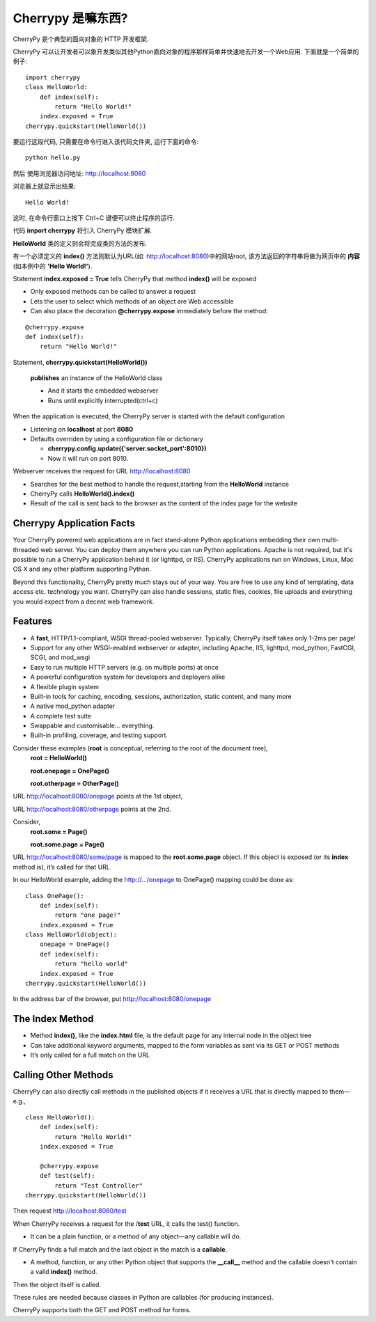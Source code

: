 .. i18n: .. _web_cherrypy:
.. i18n: 
.. i18n: ==================
.. i18n: What is Cherrypy ?
.. i18n: ==================
..

.. _web_cherrypy:

==================
Cherrypy 是嘛东西?
==================

.. i18n: CherryPy is a pythonic, object-oriented HTTP framework.
.. i18n:  
.. i18n: CherryPy allows developers to build web applications in much the same way they would build any other 
.. i18n: object-oriented Python program. This results in smaller source code developed in less time.
.. i18n: 	
.. i18n: ::
.. i18n: 
.. i18n: 	import cherrypy
.. i18n: 	class HelloWorld:
.. i18n: 	    def index(self):
.. i18n: 	        return "Hello World!"
.. i18n: 	    index.exposed = True
.. i18n: 	cherrypy.quickstart(HelloWorld())
..

CherryPy 是个典型的面向对象的 HTTP 开发框架.

CherryPy 可以让开发者可以象开发类似其他Python面向对象的程序那样简单并快速地去开发一个Web应用. 下面就是一个简单的例子:
	
::

	import cherrypy
	class HelloWorld:
	    def index(self):
	        return "Hello World!"
	    index.exposed = True
	cherrypy.quickstart(HelloWorld())

.. i18n: Start the application at the command prompt(after navigating to its folder):
.. i18n: 	**python hello.py**
.. i18n: 		
.. i18n: Direct your browser to http://localhost:8080
..

要运行这段代码, 只需要在命令行进入该代码文件夹, 运行下面的命令:
::

	python hello.py
		
然后 使用浏览器访问地址: http://localhost:8080

.. i18n: The rendering:
.. i18n: 	**Hello World!**
.. i18n: 		
.. i18n: ctrl+c in command window to terminate the application
..

浏览器上就显示出结果:
::

	Hello World!

这时, 在命令行窗口上按下 Ctrl+C 键便可以终止程序的运行.

.. i18n: Statement **import cherrypy** imports the main CherryPy module.
..


代码 **import cherrypy** 将引入 CherryPy 模块扩展.

.. i18n: An instance of class **HelloWorld** is the object that will be **published.**
..

**HelloWorld** 类的定义则会将完成类的方法的发布.

.. i18n: Method **index()** is called when the root URL for the site(e.g., http://localhost:8080) is requested, 
.. i18n: This method returns the **contents** of the Web page(the **'Hello World!'** string)
..

有一个必须定义的 **index()** 方法则默认为URL(如: http://localhost:8080)中的网站root, 该方法返回的字符串将做为网页中的 **内容** (如本例中的 **'Hello World!'**).

.. i18n: Statement **index.exposed = True** tells CherryPy that method **index()** will be exposed
..

Statement **index.exposed = True** tells CherryPy that method **index()** will be exposed

.. i18n: -	Only exposed methods can be called to answer a request
.. i18n: -	Lets the user to select which methods of an object are Web accessible
.. i18n: -	Can also place the decoration **@cherrypy.expose** immediately before the method:
..

-	Only exposed methods can be called to answer a request
-	Lets the user to select which methods of an object are Web accessible
-	Can also place the decoration **@cherrypy.expose** immediately before the method:

.. i18n: ::
.. i18n: 
.. i18n: 	@cherrypy.expose
.. i18n: 	def index(self):
.. i18n: 	    return "Hello World!"
..

::

	@cherrypy.expose
	def index(self):
	    return "Hello World!"

.. i18n: Statement, **cherrypy.quickstart(HelloWorld())**
..

Statement, **cherrypy.quickstart(HelloWorld())**

.. i18n: 	**publishes** an instance of the HelloWorld class
.. i18n: 	
.. i18n: 	-	And it starts the embedded webserver
.. i18n: 	-	Runs until explicitly interrupted(ctrl+c)
.. i18n: 	
.. i18n: When the application is executed, the CherryPy server is started with the default configuration
.. i18n: 	
.. i18n: -	Listening on **localhost**  at port **8080**
.. i18n: -	Defaults overriden by using a configuration file or dictionary
.. i18n: 	
.. i18n: 	-	**cherrypy.config.update({'server.socket_port':8010})**
.. i18n: 	-	Now it will run on port 8010.
.. i18n: 	
.. i18n: Webserver receives the request for URL http://localhost:8080 
..

	**publishes** an instance of the HelloWorld class
	
	-	And it starts the embedded webserver
	-	Runs until explicitly interrupted(ctrl+c)
	
When the application is executed, the CherryPy server is started with the default configuration
	
-	Listening on **localhost**  at port **8080**
-	Defaults overriden by using a configuration file or dictionary
	
	-	**cherrypy.config.update({'server.socket_port':8010})**
	-	Now it will run on port 8010.
	
Webserver receives the request for URL http://localhost:8080 

.. i18n: -	Searches for the best method to handle the request,starting from the **HelloWorld** instance
.. i18n: -	CherryPy calls **HelloWorld().index()**
.. i18n: -	Result of the call is sent back to the browser as the content of the index page for the website
..

-	Searches for the best method to handle the request,starting from the **HelloWorld** instance
-	CherryPy calls **HelloWorld().index()**
-	Result of the call is sent back to the browser as the content of the index page for the website

.. i18n: Cherrypy Application Facts
.. i18n: ==========================
.. i18n: Your CherryPy powered web applications are in fact stand-alone Python applications embedding their 
.. i18n: own multi-threaded web server. You can deploy them anywhere you can run Python applications. 
.. i18n: Apache is not required, but it's possible to run a CherryPy application behind it (or lighttpd, or IIS). 
.. i18n: CherryPy applications run on Windows, Linux, Mac OS X and any other platform supporting Python. 
..

Cherrypy Application Facts
==========================
Your CherryPy powered web applications are in fact stand-alone Python applications embedding their 
own multi-threaded web server. You can deploy them anywhere you can run Python applications. 
Apache is not required, but it's possible to run a CherryPy application behind it (or lighttpd, or IIS). 
CherryPy applications run on Windows, Linux, Mac OS X and any other platform supporting Python. 

.. i18n: Beyond this functionality, CherryPy pretty much stays out of your way. You are free to use any kind of templating, 
.. i18n: data access etc. technology you want. CherryPy can also handle sessions, static files, cookies, file uploads and 
.. i18n: everything you would expect from a decent web framework. 
..

Beyond this functionality, CherryPy pretty much stays out of your way. You are free to use any kind of templating, 
data access etc. technology you want. CherryPy can also handle sessions, static files, cookies, file uploads and 
everything you would expect from a decent web framework. 

.. i18n: Features
.. i18n: ========
.. i18n: -	A **fast**, HTTP/1.1-compliant, WSGI thread-pooled webserver. Typically, CherryPy itself takes only 1-2ms per page!
.. i18n: -	Support for any other WSGI-enabled webserver or adapter, including Apache, IIS, lighttpd, mod_python, FastCGI, SCGI, and mod_wsgi 
.. i18n: -	Easy to run multiple HTTP servers (e.g. on multiple ports) at once
.. i18n: -	A powerful configuration system for developers and deployers alike
.. i18n: -	A flexible plugin system
.. i18n: -	Built-in tools for caching, encoding, sessions, authorization, static content, and many more
.. i18n: -	A native mod_python adapter 
.. i18n: -	A complete test suite 
.. i18n: -	Swappable and customisable... everything.
.. i18n: -	Built-in profiling, coverage, and testing support.
..

Features
========
-	A **fast**, HTTP/1.1-compliant, WSGI thread-pooled webserver. Typically, CherryPy itself takes only 1-2ms per page!
-	Support for any other WSGI-enabled webserver or adapter, including Apache, IIS, lighttpd, mod_python, FastCGI, SCGI, and mod_wsgi 
-	Easy to run multiple HTTP servers (e.g. on multiple ports) at once
-	A powerful configuration system for developers and deployers alike
-	A flexible plugin system
-	Built-in tools for caching, encoding, sessions, authorization, static content, and many more
-	A native mod_python adapter 
-	A complete test suite 
-	Swappable and customisable... everything.
-	Built-in profiling, coverage, and testing support.

.. i18n: Consider these examples (**root** is conceptual, referring to the root of the document tree),
.. i18n: 	**root = HelloWorld()**
.. i18n: 	
.. i18n: 	**root.onepage = OnePage()**
.. i18n: 	
.. i18n: 	**root.otherpage = OtherPage()**
..

Consider these examples (**root** is conceptual, referring to the root of the document tree),
	**root = HelloWorld()**
	
	**root.onepage = OnePage()**
	
	**root.otherpage = OtherPage()**

.. i18n: URL http://localhost:8080/onepage points at the 1st object,
..

URL http://localhost:8080/onepage points at the 1st object,

.. i18n: URL http://localhost:8080/otherpage points at the 2nd.
..

URL http://localhost:8080/otherpage points at the 2nd.

.. i18n: Consider,
.. i18n: 	**root.some = Page()**
.. i18n: 	
.. i18n: 	**root.some.page = Page()** 
..

Consider,
	**root.some = Page()**
	
	**root.some.page = Page()** 

.. i18n: URL http://localhost:8080/some/page  is mapped to the **root.some.page** object. 
.. i18n: If this object is exposed (or its **index** method is), it’s called for that URL
..

URL http://localhost:8080/some/page  is mapped to the **root.some.page** object. 
If this object is exposed (or its **index** method is), it’s called for that URL

.. i18n: In our HelloWorld example, adding the http://.../onepage to OnePage() mapping could be done as:
..

In our HelloWorld example, adding the http://.../onepage to OnePage() mapping could be done as:

.. i18n: ::
.. i18n: 
.. i18n: 	class OnePage():
.. i18n: 	    def index(self):
.. i18n: 	        return "one page!"
.. i18n: 	    index.exposed = True
.. i18n: 	class HelloWorld(object):
.. i18n: 	    onepage = OnePage()
.. i18n: 	    def index(self):
.. i18n: 	        return "hello world"
.. i18n: 	    index.exposed = True
.. i18n: 	cherrypy.quickstart(HelloWorld())
..

::

	class OnePage():
	    def index(self):
	        return "one page!"
	    index.exposed = True
	class HelloWorld(object):
	    onepage = OnePage()
	    def index(self):
	        return "hello world"
	    index.exposed = True
	cherrypy.quickstart(HelloWorld())

.. i18n: In the address bar of the browser, put http://localhost:8080/onepage 
..

In the address bar of the browser, put http://localhost:8080/onepage 

.. i18n: The Index Method
.. i18n: ================
.. i18n: -	Method **index()**, like the **index.html** file, is the default page for any internal node in the object tree
.. i18n: -	Can take additional keyword arguments, mapped to the form variables as sent via its GET or POST methods
.. i18n: -	It’s only called for a full match on the URL
..

The Index Method
================
-	Method **index()**, like the **index.html** file, is the default page for any internal node in the object tree
-	Can take additional keyword arguments, mapped to the form variables as sent via its GET or POST methods
-	It’s only called for a full match on the URL

.. i18n: Calling Other Methods
.. i18n: =====================
.. i18n: CherryPy can also directly call methods in the published objects if it receives a URL that is directly mapped to them—e.g.,
..

Calling Other Methods
=====================
CherryPy can also directly call methods in the published objects if it receives a URL that is directly mapped to them—e.g.,

.. i18n: ::
.. i18n: 
.. i18n: 	class HelloWorld():
.. i18n: 	    def index(self):
.. i18n: 	        return "Hello World!"
.. i18n: 	    index.exposed = True
.. i18n: 
.. i18n: 	    @cherrypy.expose
.. i18n: 	    def test(self):
.. i18n: 	        return "Test Controller"
.. i18n: 	cherrypy.quickstart(HelloWorld())
..

::

	class HelloWorld():
	    def index(self):
	        return "Hello World!"
	    index.exposed = True

	    @cherrypy.expose
	    def test(self):
	        return "Test Controller"
	cherrypy.quickstart(HelloWorld())

.. i18n: Then request http://localhost:8080/test 
..

Then request http://localhost:8080/test 

.. i18n: When CherryPy receives a request for the /**test** URL, it calls the test() function.
..

When CherryPy receives a request for the /**test** URL, it calls the test() function.

.. i18n: -	It can be a plain function, or a method of any object—any callable will do.
..

-	It can be a plain function, or a method of any object—any callable will do.

.. i18n: If CherryPy finds a full match and the last object in the match is a **callable**.
..

If CherryPy finds a full match and the last object in the match is a **callable**.

.. i18n: -	A method, function, or any other Python object that supports the **__call__** method and the callable doesn't contain a valid **index()** method.
..

-	A method, function, or any other Python object that supports the **__call__** method and the callable doesn't contain a valid **index()** method.

.. i18n: Then the object itself is called.
..

Then the object itself is called.

.. i18n: These rules are needed because classes in Python are callables (for producing instances).
..

These rules are needed because classes in Python are callables (for producing instances).

.. i18n: CherryPy supports both the GET and POST method for forms.
..

CherryPy supports both the GET and POST method for forms.
